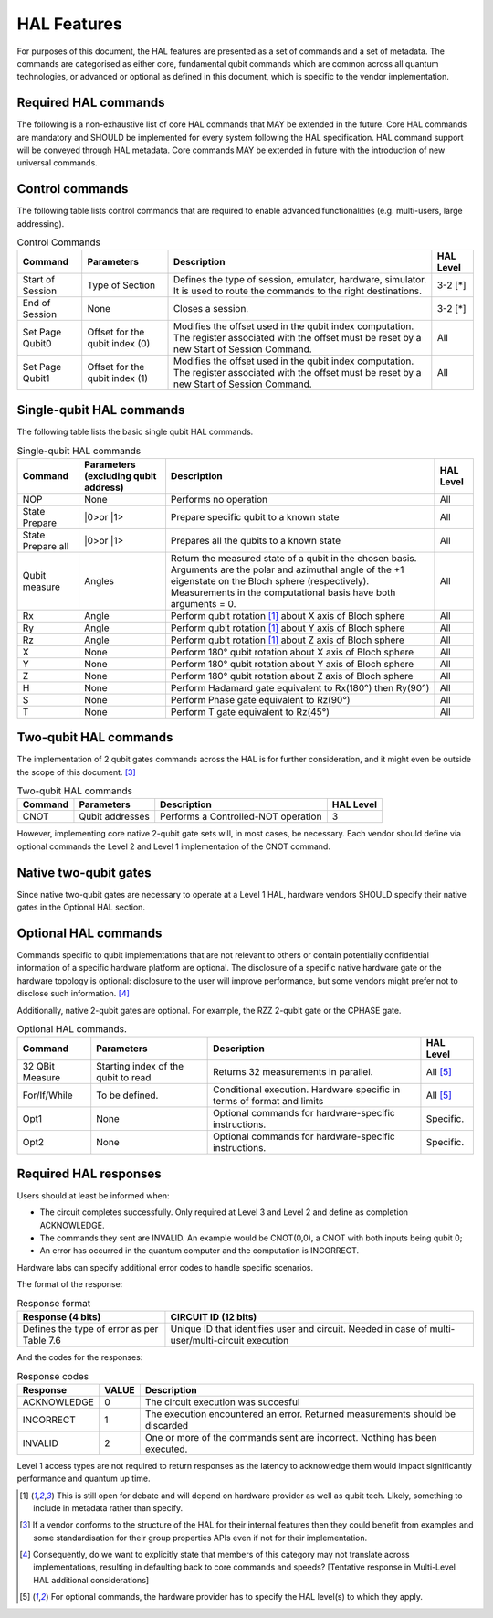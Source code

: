 HAL Features
============

For purposes of this document, the HAL features are presented as a 
set of commands and a set of metadata. The commands are categorised as either 
core, fundamental qubit commands which are common across all quantum technologies, or
advanced or optional as defined in this document, which is specific to the vendor implementation. 

Required HAL commands
---------------------

The following is a non-exhaustive list of core HAL commands that MAY be extended 
in the future.
Core HAL commands are mandatory and SHOULD be implemented for every system following 
the HAL specification. HAL command support will be conveyed through HAL metadata. 
Core commands MAY be extended in future with the introduction of new universal commands. 

Control commands
----------------
The following table lists control commands that are required to enable advanced functionalities (e.g. multi-users, large addressing).

.. list-table:: Control Commands
    :header-rows: 1
    
    * - Command
      - Parameters
      - Description
      - HAL Level
    * - Start of Session
      - Type of Section
      - Defines the type of session, emulator, hardware, simulator. It is used to route the commands to the right destinations.
      - 3-2 \[\*\]
    * - End of Session
      - None
      - Closes a session.
      - 3-2 \[\*\]
    * - Set Page Qubit0
      - Offset for the qubit index (0)
      - Modifies the offset used in the qubit index computation. The register associated with the offset must be reset by a new Start of Session Command. 
      - All
    * - Set Page Qubit1
      - Offset for the qubit index (1)
      - Modifies the offset used in the qubit index computation. The register associated with the offset must be reset by a new Start of Session Command.  
      - All
    
.. \[\*\] Due to the requirment that a Level 1 HAL operates well within qubit decoherence time, it is assumed that the latencies required to implement these commands are too large.

Single-qubit HAL commands
-------------------------

The following table lists the basic single qubit HAL commands.

.. list-table:: Single-qubit HAL commands
    :header-rows: 1

    * - Command
      - Parameters (excluding qubit address)
      - Description
      - HAL Level
    * - NOP
      - None
      - Performs no operation
      - All
    * - State Prepare
      - \|0>\ or \|1>\
      - Prepare specific qubit to a known state
      - All
    * - State Prepare all
      - \|0>\ or \|1>\
      - Prepares all the qubits to a known state
      - All
    * - Qubit measure
      - Angles
      - Return the measured state of a qubit in the chosen basis. Arguments are the polar and azimuthal
        angle of the +1 eigenstate on the Bloch sphere (respectively). Measurements in the computational basis have both arguments = 0.
      - All
    * - Rx
      - Angle
      - Perform qubit rotation [1]_ about X axis of Bloch sphere
      - All
    * - Ry
      - Angle
      - Perform qubit rotation [1]_ about Y axis of Bloch sphere
      - All
    * - Rz
      - Angle
      - Perform qubit rotation [1]_ about Z axis of Bloch sphere
      - All
    * - X
      - None
      - Perform 180° qubit rotation about X axis of Bloch sphere 
      - All
    * - Y
      - None
      - Perform 180° qubit rotation about Y axis of Bloch sphere 
      - All
    * - Z
      - None
      - Perform 180° qubit rotation about Z axis of Bloch sphere 
      - All
    * - H
      - None
      - Perform Hadamard gate equivalent to Rx(180°) then Ry(90°)
      - All
    * - S
      - None
      - Perform Phase gate equivalent to Rz(90°)
      - All
    * - T
      - None
      - Perform T gate equivalent to Rz(45°)
      - All


Two-qubit HAL commands
----------------------

The implementation of 2 qubit gates commands across the HAL is for further 
consideration, and it might even be outside the scope of this document. [3]_

.. list-table:: Two-qubit HAL commands
    :header-rows: 1

    * - Command
      - Parameters
      - Description
      - HAL Level
    * - CNOT
      - Qubit addresses
      - Performs a Controlled-NOT operation
      - 3

However, implementing core native 2-qubit gate sets will, in most cases, 
be necessary. 
Each vendor should define via optional commands the Level 2 and Level 1 implementation 
of the CNOT command.

Native two-qubit gates
----------------------

Since native two-qubit gates are necessary to operate at a Level 1 HAL, 
hardware vendors SHOULD specify their native gates in the Optional HAL section.

Optional HAL commands
---------------------

Commands specific to qubit implementations that are not relevant to others 
or contain potentially confidential information of a specific hardware platform 
are optional. The disclosure of a specific native hardware gate or the hardware 
topology is optional: disclosure to the user will improve performance, but some 
vendors might prefer not to disclose such information. [4]_

Additionally, native 2-qubit gates are optional. For example, the RZZ 2-qubit gate or 
the CPHASE gate. 

.. list-table:: Optional HAL commands.  
    :header-rows: 1
    
    * - Command
      - Parameters
      - Description
      - HAL Level 
    * - 32 QBit Measure
      - Starting index of the qubit to read 
      - Returns 32 measurements in parallel.
      - All [5]_
    * - For/If/While
      - To be defined. 
      - Conditional execution. Hardware specific in terms of format and limits
      - All [5]_
    * - Opt1
      - None
      - Optional commands for hardware-specific instructions.
      - Specific.
    * - Opt2
      - None
      - Optional commands for hardware-specific instructions.
      - Specific.


Required HAL responses
----------------------

Users should at least be informed when:

- The circuit completes successfully. Only required at Level 3 and Level 2 and define as completion ACKNOWLEDGE. 
  
- The commands they sent are INVALID. An example would be CNOT(0,0), a CNOT with both inputs being qubit 0;
  
- An error has occurred in the quantum computer and the computation is INCORRECT.

Hardware labs can specify additional error codes to handle specific scenarios.  

The format of the response:

.. list-table:: Response format
    :header-rows: 1

    * - Response (4 bits)
      - CIRCUIT ID (12 bits)
    * - Defines the type of error as per Table 7.6 
      - Unique ID that identifies user and circuit. Needed in case of multi-user/multi-circuit execution

..
  Comment: Manual referece to table below becuase of sphinx bug with Tables and numref

And the codes for the responses:

.. list-table:: Response codes
    :header-rows: 1

    * - Response 
      - VALUE 
      - Description
    * - ACKNOWLEDGE 
      - 0
      - The circuit execution was succesful
    * - INCORRECT 
      - 1
      - The execution encountered an error. Returned measurements should be discarded
    * - INVALID 
      - 2
      - One or more of the commands sent are incorrect. Nothing has been executed.
  
Level 1 access types are not required to return responses as the latency to 
acknowledge them would impact significantly performance and quantum up time.

.. [1]	This is still open for debate and will depend on hardware provider as well as qubit tech. Likely, something to include in metadata rather than specify.
.. [3]	If a vendor conforms to the structure of the HAL for their internal features then they could benefit from examples and some standardisation for their group properties APIs even if not for their implementation.
.. [4]	Consequently, do we want to explicitly state that members of this category may not translate across implementations, resulting in defaulting back to core commands and speeds? [Tentative response in Multi-Level HAL additional considerations] 
.. [5] For optional commands, the hardware provider has to specify the HAL level(s) to which they apply.
